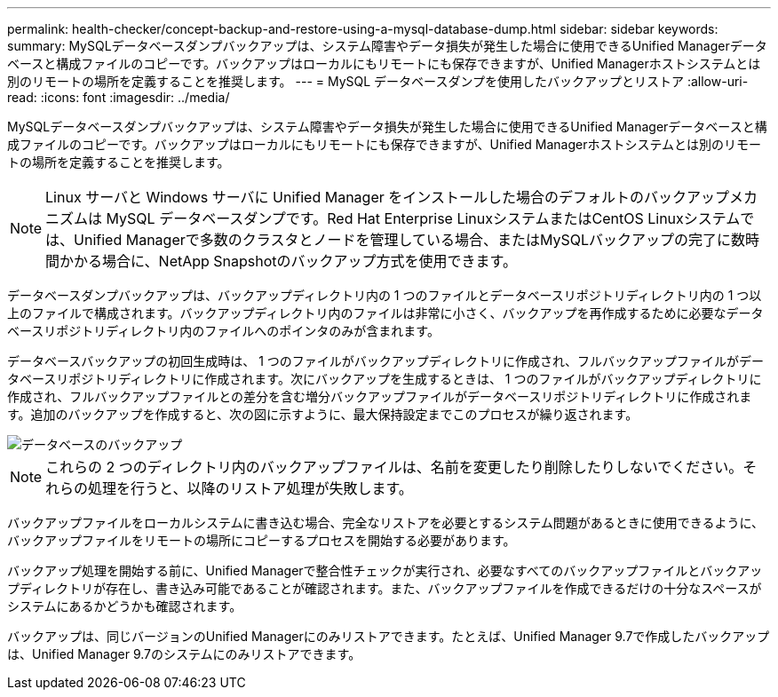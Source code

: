 ---
permalink: health-checker/concept-backup-and-restore-using-a-mysql-database-dump.html 
sidebar: sidebar 
keywords:  
summary: MySQLデータベースダンプバックアップは、システム障害やデータ損失が発生した場合に使用できるUnified Managerデータベースと構成ファイルのコピーです。バックアップはローカルにもリモートにも保存できますが、Unified Managerホストシステムとは別のリモートの場所を定義することを推奨します。 
---
= MySQL データベースダンプを使用したバックアップとリストア
:allow-uri-read: 
:icons: font
:imagesdir: ../media/


[role="lead"]
MySQLデータベースダンプバックアップは、システム障害やデータ損失が発生した場合に使用できるUnified Managerデータベースと構成ファイルのコピーです。バックアップはローカルにもリモートにも保存できますが、Unified Managerホストシステムとは別のリモートの場所を定義することを推奨します。

[NOTE]
====
Linux サーバと Windows サーバに Unified Manager をインストールした場合のデフォルトのバックアップメカニズムは MySQL データベースダンプです。Red Hat Enterprise LinuxシステムまたはCentOS Linuxシステムでは、Unified Managerで多数のクラスタとノードを管理している場合、またはMySQLバックアップの完了に数時間かかる場合に、NetApp Snapshotのバックアップ方式を使用できます。

====
データベースダンプバックアップは、バックアップディレクトリ内の 1 つのファイルとデータベースリポジトリディレクトリ内の 1 つ以上のファイルで構成されます。バックアップディレクトリ内のファイルは非常に小さく、バックアップを再作成するために必要なデータベースリポジトリディレクトリ内のファイルへのポインタのみが含まれます。

データベースバックアップの初回生成時は、 1 つのファイルがバックアップディレクトリに作成され、フルバックアップファイルがデータベースリポジトリディレクトリに作成されます。次にバックアップを生成するときは、 1 つのファイルがバックアップディレクトリに作成され、フルバックアップファイルとの差分を含む増分バックアップファイルがデータベースリポジトリディレクトリに作成されます。追加のバックアップを作成すると、次の図に示すように、最大保持設定までこのプロセスが繰り返されます。

image::../media/database-backup.gif[データベースのバックアップ]

[NOTE]
====
これらの 2 つのディレクトリ内のバックアップファイルは、名前を変更したり削除したりしないでください。それらの処理を行うと、以降のリストア処理が失敗します。

====
バックアップファイルをローカルシステムに書き込む場合、完全なリストアを必要とするシステム問題があるときに使用できるように、バックアップファイルをリモートの場所にコピーするプロセスを開始する必要があります。

バックアップ処理を開始する前に、Unified Managerで整合性チェックが実行され、必要なすべてのバックアップファイルとバックアップディレクトリが存在し、書き込み可能であることが確認されます。また、バックアップファイルを作成できるだけの十分なスペースがシステムにあるかどうかも確認されます。

バックアップは、同じバージョンのUnified Managerにのみリストアできます。たとえば、Unified Manager 9.7で作成したバックアップは、Unified Manager 9.7のシステムにのみリストアできます。
